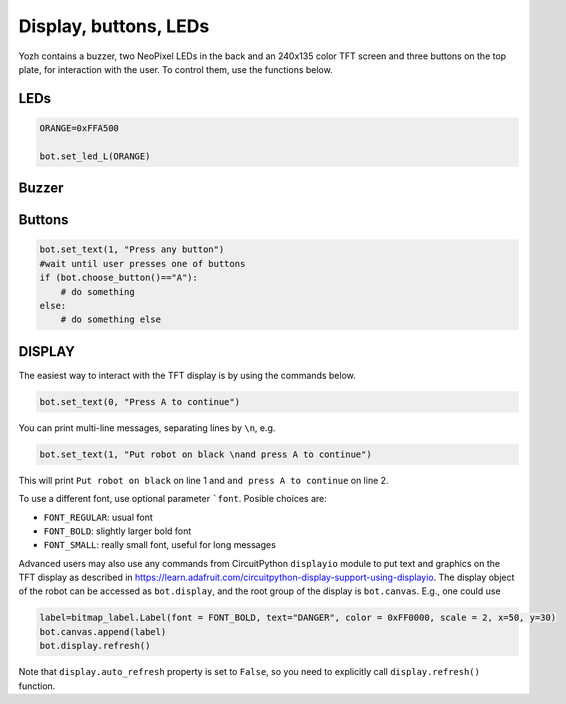 Display, buttons, LEDs
======================

Yozh contains a buzzer,  two NeoPixel  LEDs in the back and an 240x135 color TFT screen and
three buttons on the top plate, for interaction with the user. To control them,
use the functions below.

LEDs
-----
.. function:: set_led_L(color)

.. function:: set_led_R(color)

   These commands set the left (respectively, right) LED to given color. Color
   must be one of the following: 
   
   * a tuple of 3 numbers, showing the values of Red, Green, and Blue
     colors, each ranging between 0--255, e.g. ``bot.set_led_L( (255,0,0))`` to set
     the left LED red.  
   * A 32-bit integer, usually written in the hexadecimal form: ``0xRRGGBB``, where each letter stands for a hexadecimal digit 0...FF. 
     E.g. ``0xFF0000`` for red. 
   * One of predefined colors, e.g. ``RED``. Full list of predefined colors is: 
     RED, GREEN, BLUE, YELLOW, WHITE, OFF. You can also define your own colors, e.g. 

.. code-block:: python

    ORANGE=0xFFA500

    bot.set_led_L(ORANGE)

.. function:: set_leds(color_l, color_r)

   Set colors of both LEDs at the same time. Parameter ``color_r`` is optional; if omitted, both LEDs will
   be set to the same color.

Buzzer
------

.. function:: buzz(freq, dur=0.5)

    Buzz at given frequency (in hertz) for given duration (in seconds).
    Second parameter is optional; if omitted, duration of 0.5 seconds is used.

Buttons
-------

.. function:: wait_for(button)

   Waits until the user presses the given button. There are three  possible
   pre-defined buttons: ``BUTTON_A``, ``BUTTON_B``, ``BUTTON_C``.

.. function:: is_pressed(button)

   Returns ``True`` if given button is currently pressed and ``False`` otherwise.

.. function:: choose_button()

    Waits until the user presses one of the  buttons. This function returns
    string literal ``A``, ``B``,  or ``C`` depending on the pressed  button:

.. code-block:: python

    bot.set_text(1, "Press any button")
    #wait until user presses one of buttons
    if (bot.choose_button()=="A"):
        # do something
    else:
        # do something else


DISPLAY 
-------

The easiest way to interact with the TFT  display is by using the commands below.

.. function:: clear_display()

   Clears all text and graphics from display

.. function:: set_text(line_number, message, font, color)

   Print given message on a given line of the display. Line number can range 0--5. Parameters 
   ``font``  and ``color`` are optional: if omitted, default font and white color are used. 

   The basic use of this command is

.. code-block:: python

   bot.set_text(0, "Press A to continue")

You can print multi-line messages, separating lines by ``\n``, e.g. 

.. code-block:: python

   bot.set_text(1, "Put robot on black \nand press A to continue")

This will print ``Put robot on black`` on line 1 and ``and press A to continue`` on line 2. 

To use a different font, use optional parameter ```font``. Posible choices are: 

* ``FONT_REGULAR``: usual font 

* ``FONT_BOLD``: slightly larger bold font 

* ``FONT_SMALL``: really small font, useful for long messages 



Advanced users may also use any commands from CircuitPython ``displayio`` module
to put text and graphics on the TFT display as described in  https://learn.adafruit.com/circuitpython-display-support-using-displayio.
The display object of the robot  can be accessed as ``bot.display``,  and the root group of the display is 
``bot.canvas``. E.g., one could use 

.. code-block:: python


   label=bitmap_label.Label(font = FONT_BOLD, text="DANGER", color = 0xFF0000, scale = 2, x=50, y=30)
   bot.canvas.append(label)
   bot.display.refresh()

Note that ``display.auto_refresh`` property is set to ``False``, so you need to 
explicitly call ``display.refresh()`` function. 